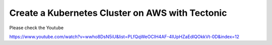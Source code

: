 Create a Kubernetes Cluster on AWS with Tectonic
================================================

Please check the Youtube

https://www.youtube.com/watch?v=wwho8DsN5iU&list=PLfQqWeOCIH4AF-4IUpHZaEdlQOkkVt-0D&index=12